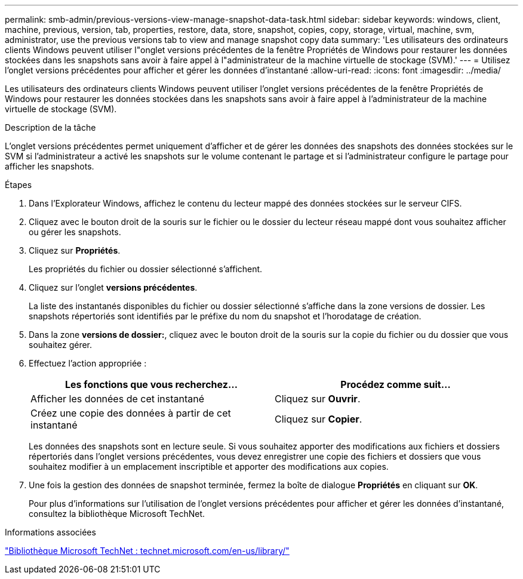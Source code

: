 ---
permalink: smb-admin/previous-versions-view-manage-snapshot-data-task.html 
sidebar: sidebar 
keywords: windows, client, machine, previous, version, tab, properties, restore, data, store, snapshot, copies, copy, storage, virtual, machine, svm, administrator, use the previous versions tab to view and manage snapshot copy data 
summary: 'Les utilisateurs des ordinateurs clients Windows peuvent utiliser l"onglet versions précédentes de la fenêtre Propriétés de Windows pour restaurer les données stockées dans les snapshots sans avoir à faire appel à l"administrateur de la machine virtuelle de stockage (SVM).' 
---
= Utilisez l'onglet versions précédentes pour afficher et gérer les données d'instantané
:allow-uri-read: 
:icons: font
:imagesdir: ../media/


[role="lead"]
Les utilisateurs des ordinateurs clients Windows peuvent utiliser l'onglet versions précédentes de la fenêtre Propriétés de Windows pour restaurer les données stockées dans les snapshots sans avoir à faire appel à l'administrateur de la machine virtuelle de stockage (SVM).

.Description de la tâche
L'onglet versions précédentes permet uniquement d'afficher et de gérer les données des snapshots des données stockées sur le SVM si l'administrateur a activé les snapshots sur le volume contenant le partage et si l'administrateur configure le partage pour afficher les snapshots.

.Étapes
. Dans l'Explorateur Windows, affichez le contenu du lecteur mappé des données stockées sur le serveur CIFS.
. Cliquez avec le bouton droit de la souris sur le fichier ou le dossier du lecteur réseau mappé dont vous souhaitez afficher ou gérer les snapshots.
. Cliquez sur *Propriétés*.
+
Les propriétés du fichier ou dossier sélectionné s'affichent.

. Cliquez sur l'onglet *versions précédentes*.
+
La liste des instantanés disponibles du fichier ou dossier sélectionné s'affiche dans la zone versions de dossier. Les snapshots répertoriés sont identifiés par le préfixe du nom du snapshot et l'horodatage de création.

. Dans la zone *versions de dossier:*, cliquez avec le bouton droit de la souris sur la copie du fichier ou du dossier que vous souhaitez gérer.
. Effectuez l'action appropriée :
+
|===
| Les fonctions que vous recherchez... | Procédez comme suit... 


 a| 
Afficher les données de cet instantané
 a| 
Cliquez sur *Ouvrir*.



 a| 
Créez une copie des données à partir de cet instantané
 a| 
Cliquez sur *Copier*.

|===
+
Les données des snapshots sont en lecture seule. Si vous souhaitez apporter des modifications aux fichiers et dossiers répertoriés dans l'onglet versions précédentes, vous devez enregistrer une copie des fichiers et dossiers que vous souhaitez modifier à un emplacement inscriptible et apporter des modifications aux copies.

. Une fois la gestion des données de snapshot terminée, fermez la boîte de dialogue *Propriétés* en cliquant sur *OK*.
+
Pour plus d'informations sur l'utilisation de l'onglet versions précédentes pour afficher et gérer les données d'instantané, consultez la bibliothèque Microsoft TechNet.



.Informations associées
http://technet.microsoft.com/en-us/library/["Bibliothèque Microsoft TechNet : technet.microsoft.com/en-us/library/"]

